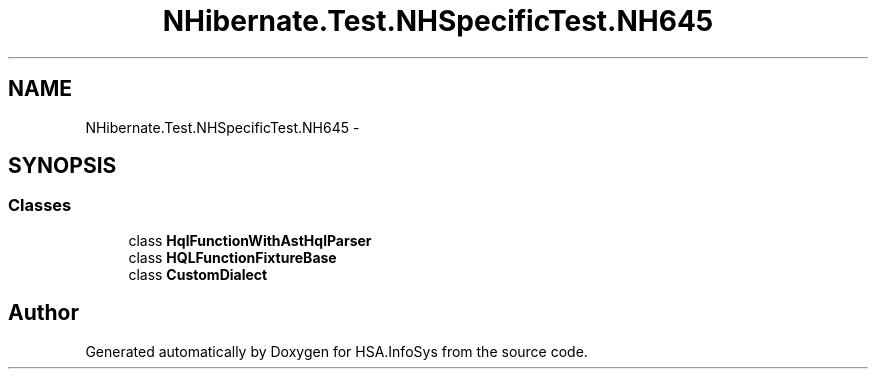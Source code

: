 .TH "NHibernate.Test.NHSpecificTest.NH645" 3 "Fri Jul 5 2013" "Version 1.0" "HSA.InfoSys" \" -*- nroff -*-
.ad l
.nh
.SH NAME
NHibernate.Test.NHSpecificTest.NH645 \- 
.SH SYNOPSIS
.br
.PP
.SS "Classes"

.in +1c
.ti -1c
.RI "class \fBHqlFunctionWithAstHqlParser\fP"
.br
.ti -1c
.RI "class \fBHQLFunctionFixtureBase\fP"
.br
.ti -1c
.RI "class \fBCustomDialect\fP"
.br
.in -1c
.SH "Author"
.PP 
Generated automatically by Doxygen for HSA\&.InfoSys from the source code\&.
